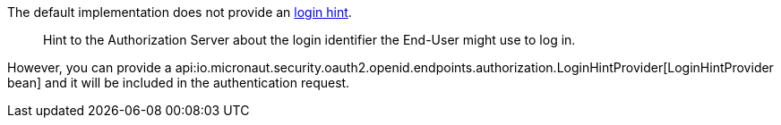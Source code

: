 The default implementation does not provide an https://openid.net/specs/openid-connect-core-1_0.html#IDToken[login hint].

____
Hint to the Authorization Server about the login identifier the End-User might use to log in.
____

However, you can provide a api:io.micronaut.security.oauth2.openid.endpoints.authorization.LoginHintProvider[LoginHintProvider bean] and it will be included in the authentication request.